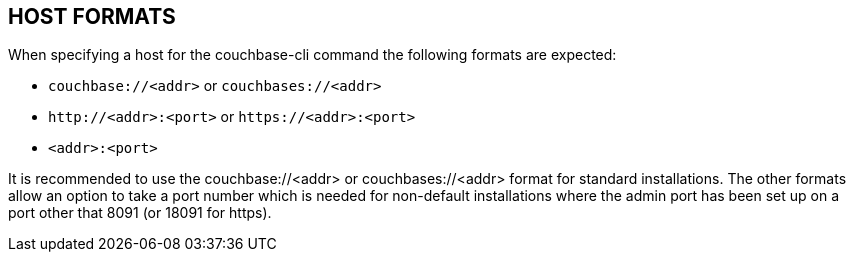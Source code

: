 == HOST FORMATS

When specifying a host for the couchbase-cli command the following formats are expected:

* `couchbase://<addr>` or `couchbases://<addr>`
* `\http://<addr>:<port>` or `\https://<addr>:<port>`
* `<addr>:<port>`

It is recommended to use the couchbase://<addr> or couchbases://<addr> format
for standard installations. The other formats allow an option to take a port
number which is needed for non-default installations where the admin port has
been set up on a port other that 8091 (or 18091 for https).
